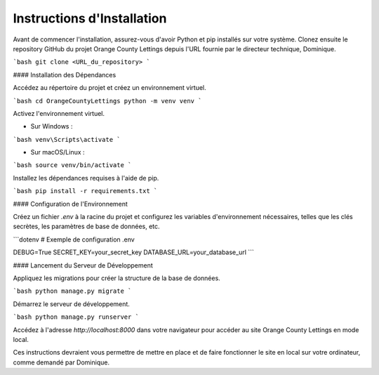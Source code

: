 Instructions d'Installation
=======================================

Avant de commencer l'installation, assurez-vous d'avoir Python et pip installés sur votre système. Clonez ensuite le repository GitHub du projet Orange County Lettings depuis l'URL fournie par le directeur technique, Dominique.

```bash
git clone <URL_du_repository>
```

#### Installation des Dépendances

Accédez au répertoire du projet et créez un environnement virtuel.

```bash
cd OrangeCountyLettings
python -m venv venv
```

Activez l'environnement virtuel.

- Sur Windows :

```bash
venv\Scripts\activate
```

- Sur macOS/Linux :

```bash
source venv/bin/activate
```

Installez les dépendances requises à l'aide de pip.

```bash
pip install -r requirements.txt
```

#### Configuration de l'Environnement

Créez un fichier `.env` à la racine du projet et configurez les variables d'environnement nécessaires, telles que les clés secrètes, les paramètres de base de données, etc.

```dotenv
# Exemple de configuration .env

DEBUG=True
SECRET_KEY=your_secret_key
DATABASE_URL=your_database_url
```

#### Lancement du Serveur de Développement

Appliquez les migrations pour créer la structure de la base de données.

```bash
python manage.py migrate
```

Démarrez le serveur de développement.

```bash
python manage.py runserver
```

Accédez à l'adresse `http://localhost:8000` dans votre navigateur pour accéder au site Orange County Lettings en mode local.

Ces instructions devraient vous permettre de mettre en place et de faire fonctionner le site en local sur votre ordinateur, comme demandé par Dominique.